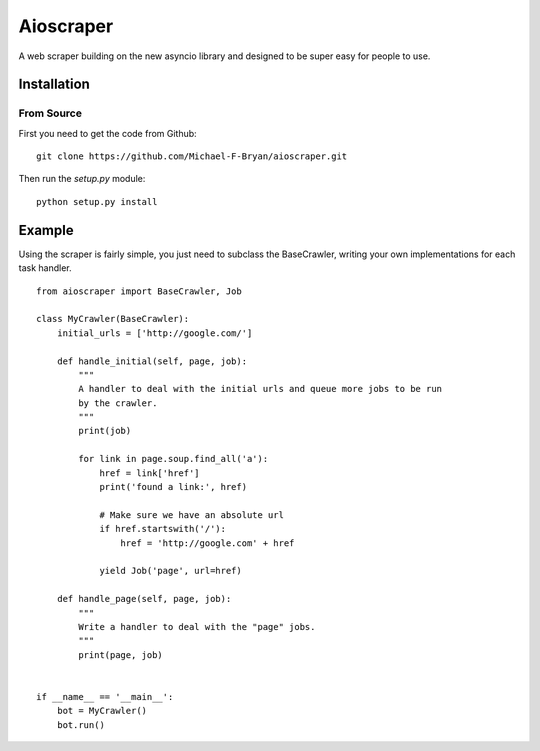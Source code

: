 ==========
Aioscraper
==========

A web scraper building on the new asyncio library and designed to be super easy
for people to use.

Installation
============

From Source
-----------

First you need to get the code from Github::

    git clone https://github.com/Michael-F-Bryan/aioscraper.git

Then run the `setup.py` module::

    python setup.py install


Example
=======

Using the scraper is fairly simple, you just need to subclass the BaseCrawler,
writing your own implementations for each task handler.

::

    from aioscraper import BaseCrawler, Job

    class MyCrawler(BaseCrawler):
        initial_urls = ['http://google.com/']

        def handle_initial(self, page, job):
            """
            A handler to deal with the initial urls and queue more jobs to be run
            by the crawler.
            """
            print(job)

            for link in page.soup.find_all('a'):
                href = link['href']
                print('found a link:', href)

                # Make sure we have an absolute url
                if href.startswith('/'):
                    href = 'http://google.com' + href

                yield Job('page', url=href)

        def handle_page(self, page, job):
            """
            Write a handler to deal with the "page" jobs.
            """
            print(page, job)


    if __name__ == '__main__':
        bot = MyCrawler()
        bot.run()
